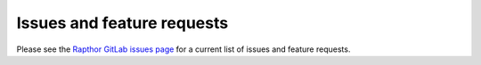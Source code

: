 .. _future_work:

Issues and feature requests
===========================

Please see the `Rapthor GitLab issues page <https://git.astron.nl/RD/rapthor/-/issues>`_ for a current list of issues and feature requests.
